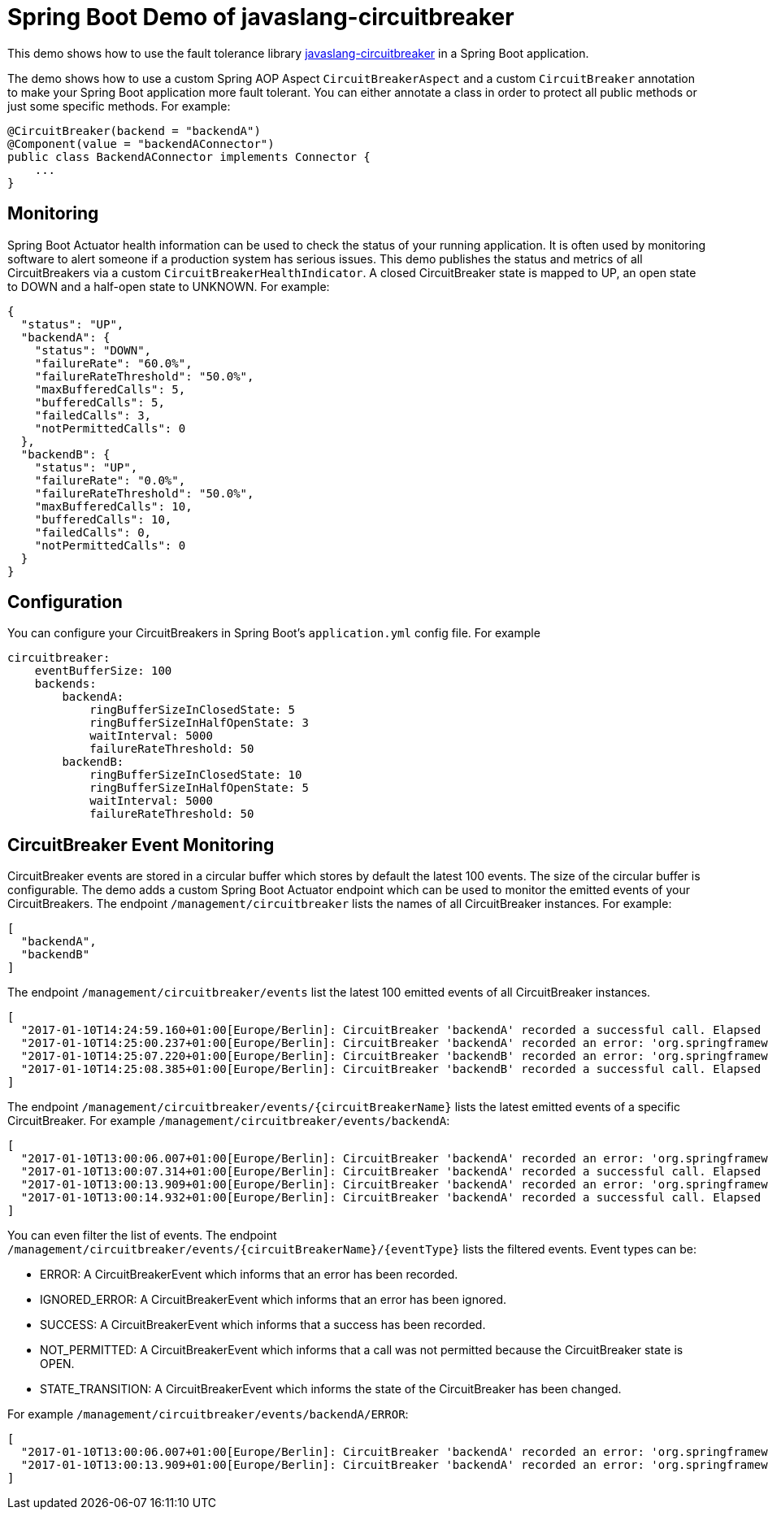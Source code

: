 = Spring Boot Demo of javaslang-circuitbreaker

This demo shows how to use the fault tolerance library https://github.com/RobWin/javaslang-circuitbreaker[javaslang-circuitbreaker] in a Spring Boot application.

The demo shows how to use a custom Spring AOP Aspect `CircuitBreakerAspect` and a custom `CircuitBreaker` annotation to make your Spring Boot application more fault tolerant. You can either annotate a class in order to protect all public methods or just some specific methods.
For example:

[source,java]
----
@CircuitBreaker(backend = "backendA")
@Component(value = "backendAConnector")
public class BackendAConnector implements Connector {
    ...
}
----

== Monitoring

Spring Boot Actuator health information can be used to check the status of your running application. It is often used by monitoring software to alert someone if a production system has serious issues. This demo publishes the status and metrics of all CircuitBreakers via a custom `CircuitBreakerHealthIndicator`. A closed CircuitBreaker state is mapped to UP, an open state to DOWN and a half-open state to UNKNOWN.
For example:

[source,json]
----
{
  "status": "UP",
  "backendA": {
    "status": "DOWN",
    "failureRate": "60.0%",
    "failureRateThreshold": "50.0%",
    "maxBufferedCalls": 5,
    "bufferedCalls": 5,
    "failedCalls": 3,
    "notPermittedCalls": 0
  },
  "backendB": {
    "status": "UP",
    "failureRate": "0.0%",
    "failureRateThreshold": "50.0%",
    "maxBufferedCalls": 10,
    "bufferedCalls": 10,
    "failedCalls": 0,
    "notPermittedCalls": 0
  }
}
----

== Configuration

You can configure your CircuitBreakers in Spring Boot's `application.yml` config file.
For example

----
circuitbreaker:
    eventBufferSize: 100
    backends:
        backendA:
            ringBufferSizeInClosedState: 5
            ringBufferSizeInHalfOpenState: 3
            waitInterval: 5000
            failureRateThreshold: 50
        backendB:
            ringBufferSizeInClosedState: 10
            ringBufferSizeInHalfOpenState: 5
            waitInterval: 5000
            failureRateThreshold: 50
----

== CircuitBreaker Event Monitoring

CircuitBreaker events are stored in a circular buffer which stores by default the latest 100 events. The size of the circular buffer is configurable.
The demo adds a custom Spring Boot Actuator endpoint which can be used to monitor the emitted events of your CircuitBreakers.
The endpoint `/management/circuitbreaker` lists the names of all CircuitBreaker instances.
For example:

----
[
  "backendA",
  "backendB"
]
----

The endpoint `/management/circuitbreaker/events` list the latest 100 emitted events of all CircuitBreaker instances.

----
[
  "2017-01-10T14:24:59.160+01:00[Europe/Berlin]: CircuitBreaker 'backendA' recorded a successful call. Elapsed time: 0 ms",
  "2017-01-10T14:25:00.237+01:00[Europe/Berlin]: CircuitBreaker 'backendA' recorded an error: 'org.springframework.web.client.HttpServerErrorException: 500 This is a remote exception'. Elapsed time: 0 ms",
  "2017-01-10T14:25:07.220+01:00[Europe/Berlin]: CircuitBreaker 'backendB' recorded an error: 'org.springframework.web.client.HttpServerErrorException: 500 This is a remote exception'. Elapsed time: 0 ms",
  "2017-01-10T14:25:08.385+01:00[Europe/Berlin]: CircuitBreaker 'backendB' recorded a successful call. Elapsed time: 0 ms"
]
----

The endpoint `/management/circuitbreaker/events/{circuitBreakerName}` lists the latest emitted events of a specific CircuitBreaker.
For example `/management/circuitbreaker/events/backendA`:

----
[
  "2017-01-10T13:00:06.007+01:00[Europe/Berlin]: CircuitBreaker 'backendA' recorded an error: 'org.springframework.web.client.HttpServerErrorException: 500 This is a remote exception'. Elapsed time: 0 ms",
  "2017-01-10T13:00:07.314+01:00[Europe/Berlin]: CircuitBreaker 'backendA' recorded a successful call. Elapsed time: 0 ms",
  "2017-01-10T13:00:13.909+01:00[Europe/Berlin]: CircuitBreaker 'backendA' recorded an error: 'org.springframework.web.client.HttpServerErrorException: 500 This is a remote exception'. Elapsed time: 0 ms",
  "2017-01-10T13:00:14.932+01:00[Europe/Berlin]: CircuitBreaker 'backendA' recorded a successful call. Elapsed time: 0 ms"
]
----

You can even filter the list of  events.
The endpoint `/management/circuitbreaker/events/{circuitBreakerName}/{eventType}` lists the filtered events.
Event types can be:

* ERROR: A CircuitBreakerEvent which informs that an error has been recorded.
* IGNORED_ERROR: A CircuitBreakerEvent which informs that an error has been ignored.
* SUCCESS: A CircuitBreakerEvent which informs that a success has been recorded.
* NOT_PERMITTED: A CircuitBreakerEvent which informs that a call was not permitted because the CircuitBreaker state is OPEN.
* STATE_TRANSITION: A CircuitBreakerEvent which informs the state of the CircuitBreaker has been changed.

For example `/management/circuitbreaker/events/backendA/ERROR`:
----
[
  "2017-01-10T13:00:06.007+01:00[Europe/Berlin]: CircuitBreaker 'backendA' recorded an error: 'org.springframework.web.client.HttpServerErrorException: 500 This is a remote exception'. Elapsed time: 0 ms",
  "2017-01-10T13:00:13.909+01:00[Europe/Berlin]: CircuitBreaker 'backendA' recorded an error: 'org.springframework.web.client.HttpServerErrorException: 500 This is a remote exception'. Elapsed time: 0 ms",
]
----